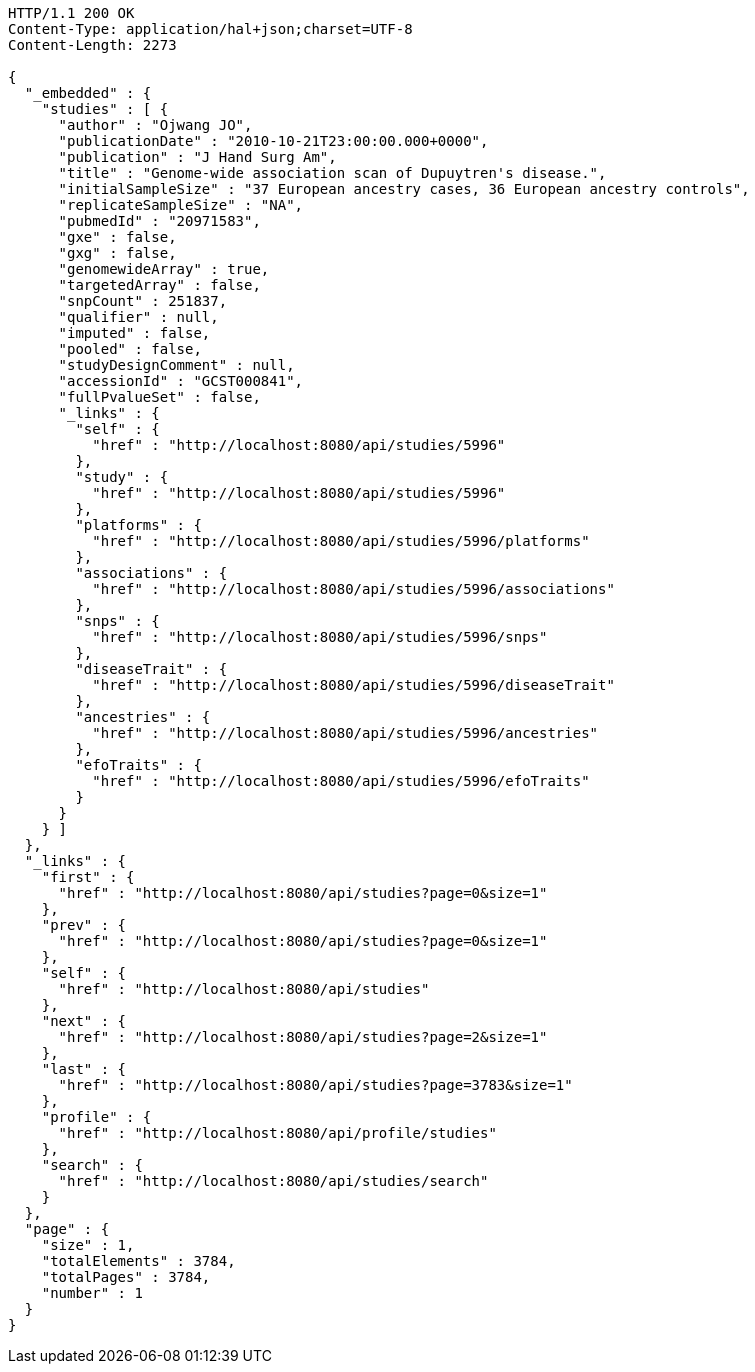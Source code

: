 [source,http,options="nowrap"]
----
HTTP/1.1 200 OK
Content-Type: application/hal+json;charset=UTF-8
Content-Length: 2273

{
  "_embedded" : {
    "studies" : [ {
      "author" : "Ojwang JO",
      "publicationDate" : "2010-10-21T23:00:00.000+0000",
      "publication" : "J Hand Surg Am",
      "title" : "Genome-wide association scan of Dupuytren's disease.",
      "initialSampleSize" : "37 European ancestry cases, 36 European ancestry controls",
      "replicateSampleSize" : "NA",
      "pubmedId" : "20971583",
      "gxe" : false,
      "gxg" : false,
      "genomewideArray" : true,
      "targetedArray" : false,
      "snpCount" : 251837,
      "qualifier" : null,
      "imputed" : false,
      "pooled" : false,
      "studyDesignComment" : null,
      "accessionId" : "GCST000841",
      "fullPvalueSet" : false,
      "_links" : {
        "self" : {
          "href" : "http://localhost:8080/api/studies/5996"
        },
        "study" : {
          "href" : "http://localhost:8080/api/studies/5996"
        },
        "platforms" : {
          "href" : "http://localhost:8080/api/studies/5996/platforms"
        },
        "associations" : {
          "href" : "http://localhost:8080/api/studies/5996/associations"
        },
        "snps" : {
          "href" : "http://localhost:8080/api/studies/5996/snps"
        },
        "diseaseTrait" : {
          "href" : "http://localhost:8080/api/studies/5996/diseaseTrait"
        },
        "ancestries" : {
          "href" : "http://localhost:8080/api/studies/5996/ancestries"
        },
        "efoTraits" : {
          "href" : "http://localhost:8080/api/studies/5996/efoTraits"
        }
      }
    } ]
  },
  "_links" : {
    "first" : {
      "href" : "http://localhost:8080/api/studies?page=0&size=1"
    },
    "prev" : {
      "href" : "http://localhost:8080/api/studies?page=0&size=1"
    },
    "self" : {
      "href" : "http://localhost:8080/api/studies"
    },
    "next" : {
      "href" : "http://localhost:8080/api/studies?page=2&size=1"
    },
    "last" : {
      "href" : "http://localhost:8080/api/studies?page=3783&size=1"
    },
    "profile" : {
      "href" : "http://localhost:8080/api/profile/studies"
    },
    "search" : {
      "href" : "http://localhost:8080/api/studies/search"
    }
  },
  "page" : {
    "size" : 1,
    "totalElements" : 3784,
    "totalPages" : 3784,
    "number" : 1
  }
}
----